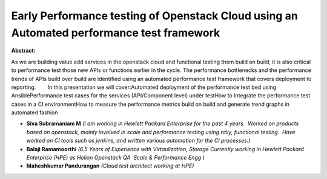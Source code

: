 Early Performance testing of Openstack Cloud using an Automated performance test framework
~~~~~~~~~~~~~~~~~~~~~~~~~~~~~~~~~~~~~~~~~~~~~~~~~~~~~~~~~~~~~~~~~~~~~~~~~~~~~~~~~~~~~~~~~~

**Abstract:**

As we are building value add services in the openstack cloud and functional testing them build on build, it is also critical to performance test those new APIs or functions earlier in the cycle. The performance bottlenecks and the performance trends of APIs build over build are identified using an automated performance test framework that covers deployment to reporting.        In this presentation we will cover:Automated deployment of the performance test bed using AnsiblePerformance test cases for the services (API/Component level) under testHow to Integrate the performance test cases in a CI environmentHow to measure the performance metrics build on build and generate trend graphs in automated fashion


* **Siva Subramaniam M** *(I am working in Hewlett Packard Enterprise for the past 4 years.  Worked on products based on openstack, mainly involved in scale and performance testing using rally, functional testing.  Have worked on CI tools such as jenkins, and written various automation for the CI processes.)*

* **Balaji Ramamoorthi** *(6.5 Years of Experience with Virtaulization, Storage Currently working in Hewlett Packard Enterprise (HPE) as Helion Openstack QA  Scale & Performance Engg )*

* **Maheshkumar Pandurangan** *(Cloud test architect working at HPE)*

